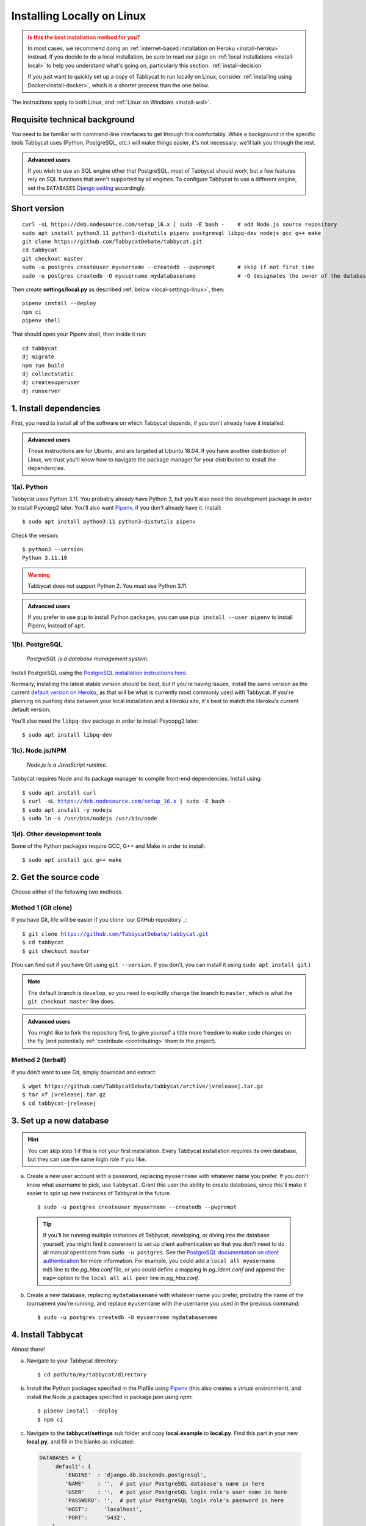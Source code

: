 .. _install-linux:

===========================
Installing Locally on Linux
===========================

.. admonition:: Is this the best installation method for you?
  :class: attention

  In most cases, we recommend doing an :ref:`internet-based installation on Heroku <install-heroku>` instead. If you decide to do a local installation, be sure to read our page on :ref:`local installations <install-local>` to help you understand what's going on, particularly this section: :ref:`install-decision`

  If you just want to quickly set up a copy of Tabbycat to run locally on Linux, consider :ref:`installing using Docker<install-docker>`, which is a shorter process than the one below.

The instructions apply to both Linux, and :ref:`Linux on Windows <install-wsl>`.

Requisite technical background
==============================

You need to be familiar with command-line interfaces to get through this comfortably. While a background in the specific tools Tabbycat uses (Python, PostgreSQL, *etc.*) will make things easier, it's not necessary: we'll talk you through the rest.

.. admonition:: Advanced users
  :class: tip

  If you wish to use an SQL engine other that PostgreSQL, most of Tabbycat should work, but a few features rely on SQL functions that aren't supported by all engines. To configure Tabbycat to use a different engine, set the ``DATABASES`` `Django setting <https://docs.djangoproject.com/en/2.2/ref/settings/#databases>`_ accordingly.

Short version
=============
::

  curl -sL https://deb.nodesource.com/setup_16.x | sudo -E bash -    # add Node.js source repository
  sudo apt install python3.11 python3-distutils pipenv postgresql libpq-dev nodejs gcc g++ make
  git clone https://github.com/TabbycatDebate/tabbycat.git
  cd tabbycat
  git checkout master
  sudo -u postgres createuser myusername --createdb --pwprompt       # skip if not first time
  sudo -u postgres createdb -O myusername mydatabasename             # -O designates the owner of the database

Then create **settings/local.py** as described :ref:`below <local-settings-linux>`, then::

  pipenv install --deploy
  npm ci
  pipenv shell

That should open your Pipenv shell, then inside it run::

  cd tabbycat
  dj migrate
  npm run build
  dj collectstatic
  dj createsuperuser
  dj runserver

1. Install dependencies
=======================
First, you need to install all of the software on which Tabbycat depends, if you don't already have it installed.

.. admonition:: Advanced users
  :class: tip

  These instructions are for Ubuntu, and are targeted at Ubuntu 18.04. If you have another distribution of Linux, we trust you'll know how to navigate the package manager for your distribution to install the dependencies.

.. _install-linux-python:

1(a). Python
------------
Tabbycat uses Python 3.11.  You probably already have Python 3, but you'll also need the development package in order to install Psycopg2 later.  You'll also want `Pipenv <https://pipenv.pypa.io/en/latest/>`_, if you don't already have it. Install::

    $ sudo apt install python3.11 python3-distutils pipenv

Check the version::

    $ python3 --version
    Python 3.11.10

.. warning:: Tabbycat does not support Python 2. You must use Python 3.11.

.. admonition:: Advanced users
   :class: tip

   If you prefer to use ``pip`` to install Python packages, you can use ``pip install --user pipenv`` to install Pipenv, instead of ``apt``.

1(b). PostgreSQL
----------------
  *PostgreSQL is a database management system.*

Install PostgreSQL using the  `PostgreSQL installation instructions here <http://www.postgresql.org/download/linux/ubuntu/>`_.

Normally, installing the latest stable version should be best, but if you're having issues, install the same version as the current `default version on Heroku <https://devcenter.heroku.com/articles/heroku-postgresql#version-support>`_, as that will be what is currently most commonly used with Tabbycat. If you're planning on pushing data between your local installation and a Heroku site, it's best to match the Heroku's current default version.

You'll also need the ``libpq-dev`` package in order to install Psycopg2 later::

    $ sudo apt install libpq-dev

.. _install-linux-nodejs:

1(c). Node.js/NPM
-----------------
  *Node.js is a JavaScript runtime.*

Tabbycat requires Node and its package manager to compile front-end dependencies. Install using:

.. parsed-literal::

  $ sudo apt install curl
  $ curl -sL https://deb.nodesource.com/setup_16.x | sudo -E bash -
  $ sudo apt install -y nodejs
  $ sudo ln -s /usr/bin/nodejs /usr/bin/node

1(d). Other development tools
-----------------------------
Some of the Python packages require GCC, G++ and Make in order to install::

    $ sudo apt install gcc g++ make

.. _install-linux-source-code:

2. Get the source code
======================

Choose either of the following two methods.

Method 1 (Git clone)
--------------------

If you have Git, life will be easier if you clone `our GitHub repository`_:

.. parsed-literal::

    $ git clone https://github.com/TabbycatDebate/tabbycat.git
    $ cd tabbycat
    $ git checkout master

(You can find out if you have Git using ``git --version``. If you don't, you can install it using ``sudo apt install git``.)

.. note:: The default branch is ``develop``, so you need to explicitly change the branch to ``master``, which is what the ``git checkout master`` line does.

.. admonition:: Advanced users
  :class: tip

  You might like to fork the repository first, to give yourself a little more freedom to make code changes on the fly (and potentially :ref:`contribute <contributing>` them to the project).

Method 2 (tarball)
------------------

If you don't want to use Git, simply download and extract:

.. parsed-literal::

    $ wget https\:\/\/github.com/TabbycatDebate/tabbycat/archive/|vrelease|.tar.gz
    $ tar xf |vrelease|.tar.gz
    $ cd tabbycat-|release|

3. Set up a new database
========================

.. hint:: You can skip step 1 if this is not your first installation. Every Tabbycat installation requires its own database, but they can use the same login role if you like.

a. Create a new user account with a password, replacing ``myusername`` with whatever name you prefer. If you don't know what username to pick, use ``tabbycat``. Grant this user the ability to create databases, since this'll make it easier to spin up new instances of Tabbycat in the future.

  ::

    $ sudo -u postgres createuser myusername --createdb --pwprompt

  .. tip:: If you'll be running multiple instances of Tabbycat, developing, or diving into the database yourself, you might find it convenient to set up client authentication so that you don't need to do all manual operations from ``sudo -u postgres``. See the `PostgreSQL documentation on client authentication <http://www.postgresql.org/docs/9.6/static/client-authentication.html>`_ for more information. For example, you could add a ``local all myusername md5`` line to the *pg_hba.conf* file, or you could define a mapping in *pg_ident.conf* and append the ``map=`` option to the ``local all all peer`` line in *pg_hba.conf*.

b. Create a new database, replacing ``mydatabasename`` with whatever name you prefer, probably the name of the tournament you're running, and replace ``myusername`` with the username you used in the previous command::

    $ sudo -u postgres createdb -O myusername mydatabasename


.. _install-linux-tabbycat:

4. Install Tabbycat
===================
Almost there!

a. Navigate to your Tabbycat directory::

    $ cd path/to/my/tabbycat/directory

.. _local-settings-linux:

b. Install the Python packages specified in the Pipfile using `Pipenv <https://pipenv.pypa.io/en/latest/>`_ (this also creates a virtual environment), and install the Node.js packages specified in package.json using `npm`::

    $ pipenv install --deploy
    $ npm ci

c. Navigate to the **tabbycat/settings** sub folder and copy **local.example** to **local.py**. Find this part in your new **local.py**, and fill in the blanks as indicated:

  .. code:: python

     DATABASES = {
         'default': {
             'ENGINE'  : 'django.db.backends.postgresql',
             'NAME'    : '',  # put your PostgreSQL database's name in here
             'USER'    : '',  # put your PostgreSQL login role's user name in here
             'PASSWORD': '',  # put your PostgreSQL login role's password in here
             'HOST':     'localhost',
             'PORT':     '5432',
         }
     }

  Optionally, replace the value in this line in the same file with your own time zone, as defined in the `IANA time zone database <https://en.wikipedia.org/wiki/List_of_tz_database_time_zones#List>`_ (*e.g.*, ``Pacific/Auckland``, ``America/Mexico_City``, ``Asia/Kuala_Lumpur``)::

    TIME_ZONE = 'Australia/Melbourne'

d. Start a Pipenv shell::

    $ pipenv shell

  You'll notice a prefix that looks like ``(tabbycat-9BkbSRuB)`` (except the random characters for you will be different). That means you're inside the Pipenv shell. Everything from this point onwards will be inside the Pipenv shell.

e. Navigate to the **tabbycat** sub-directory, initialize the database, compile the assets, and create a user account for yourself::

    (tabbycat-9BkbSRuB) $ cd tabbycat
    (tabbycat-9BkbSRuB) $ dj migrate
    (tabbycat-9BkbSRuB) $ npm run build
    (tabbycat-9BkbSRuB) $ dj collectstatic
    (tabbycat-9BkbSRuB) $ dj createsuperuser

f. Start Tabbycat!

  ::

    (tabbycat-9BkbSRuB) $ npm run serve

  Lots of text will flow by---this command starts up all of the processes necessary to run Tabbycat. But the app will be at http://127.0.0.1:8000/ or http://localhost:8000/ (not at any of the other addresses that will show).

g. Open your browser and go to http://127.0.0.1:8000/ or http://localhost:8000/. It should look something like the screenshot below. If it does, great! You've successfully installed Tabbycat.

  .. image:: images/tabbycat-bare.png
      :alt: Bare Tabbycat installation

Naturally, your database is currently empty, so proceed to :ref:`importing initial data <importing-initial-data>`.

Starting up an existing Tabbycat instance
=========================================
To start your Tabbycat instance up again next time you use your computer::

    $ cd path/to/my/tabbycat/directory
    $ pipenv run npm run serve

Or you can start a ``pipenv shell``, then run ``npm run serve`` from inside the Pipenv shell.

